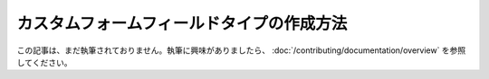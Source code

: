 カスタムフォームフィールドタイプの作成方法
========================================

この記事は、まだ執筆されておりません。執筆に興味がありましたら、 :doc:`/contributing/documentation/overview` を参照してください。

.. 2011/11/21 ganchiku 6ec385423860c428bac1fe1f7a1bd9f26e498efa

